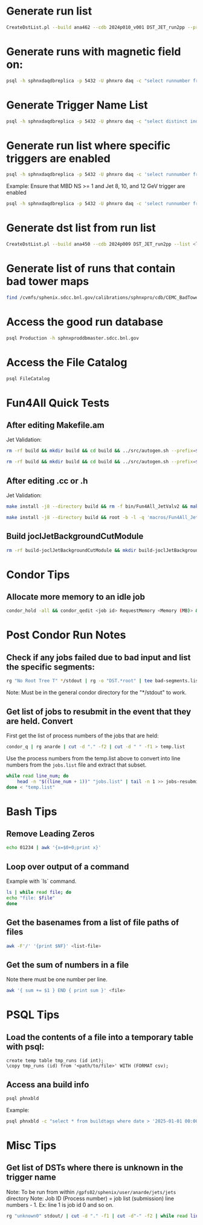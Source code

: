 * Generate run list
#+begin_src bash
CreateDstList.pl --build ana462 --cdb 2024p010_v001 DST_JET_run2pp --printruns
#+end_src

* Generate runs with magnetic field on:
#+begin_src bash
psql -h sphnxdaqdbreplica -p 5432 -U phnxro daq -c "select runnumber from magnet_info where magnet_on = 'true' and runnumber >= 47289;" -At
#+end_src
#+end_src

* Generate Trigger Name List
#+begin_src bash
psql -h sphnxdaqdbreplica -p 5432 -U phnxro daq -c "select distinct index,triggername from gl1_triggernames where runnumber >= 46038 and runnumber_last <= 54074 order by index;" -At
#+end_src

* Generate run list where specific triggers are enabled
#+begin_src bash
psql -h sphnxdaqdbreplica -p 5432 -U phnxro daq -c 'select runnumber from gl1_scaledown where runnumber > 46619 and <scaledownXY> != -1 order by runnumber;' -At > runs-trigger-XY.list
#+end_src

Example: Ensure that MBD NS >= 1 and Jet 8, 10, and 12 GeV trigger are enabled
#+begin_src bash
psql -h sphnxdaqdbreplica -p 5432 -U phnxro daq -c 'select runnumber from gl1_scaledown where runnumber > 46619 and scaledown10 != -1 and scaledown21 != -1 and scaledown22 != -1 and scaledown23 != -1 order by runnumber;' -At > runs-trigger.list
#+end_src

* Generate dst list from run list
#+begin_src bash
CreateDstList.pl --build ana450 --cdb 2024p009 DST_JET_run2pp --list <list>
#+end_src

* Generate list of runs that contain bad tower maps
#+begin_src bash
find /cvmfs/sphenix.sdcc.bnl.gov/calibrations/sphnxpro/cdb/CEMC_BadTowerMap -name "*p0*" | cut -d '-' -f2 | cut -d c -f1 | sort | uniq > files/runs-hot-maps.list
#+end_src

* Access the good run database
#+begin_src bash
psql Production -h sphnxproddbmaster.sdcc.bnl.gov
#+end_src

* Access the File Catalog
#+begin_src bash
psql FileCatalog
#+end_src

* Fun4All Quick Tests

** After editing Makefile.am
Jet Validation:
#+begin_src bash
rm -rf build && mkdir build && cd build && ../src/autogen.sh --prefix=$MYINSTALL && cd .. && make install -j8 --directory build && rm -f bin/Fun4All_JetValv2 && make && ./bin/Fun4All_JetValv2 DST_JET_run2pp_ana462_2024p010_v001-00051576-00022.root DST_JETCALO_run2pp_ana462_2024p010_v001-00051576-00022.root test.root 3000 2>/dev/null
#+end_src

#+begin_src bash
rm -rf build && mkdir build && cd build && ../src/autogen.sh --prefix=$MYINSTALL && cd .. && make install -j8 --directory build && root -b -l -q 'macros/Fun4All_JetValv2.C("DST_JET_run2pp_ana462_2024p010_v001-00051576-00022.root","DST_JETCALO_run2pp_ana462_2024p010_v001-00051576-00022.root","test.root", 3000)'
#+end_src

** After editing .cc or .h
Jet Validation:
#+begin_src bash
make install -j8 --directory build && rm -f bin/Fun4All_JetValv2 && make && ./bin/Fun4All_JetValv2 DST_JET_run2pp_ana462_2024p010_v001-00051576-00022.root DST_JETCALO_run2pp_ana462_2024p010_v001-00051576-00022.root test.root 3000 2>/dev/null
#+end_src

#+begin_src bash
make install -j8 --directory build && root -b -l -q 'macros/Fun4All_JetValv2.C("DST_JET_run2pp_ana462_2024p010_v001-00051576-00022.root","DST_JETCALO_run2pp_ana462_2024p010_v001-00051576-00022.root","test.root", 3000)'
#+end_src

** Build joclJetBackgroundCutModule
#+begin_src bash
rm -rf build-joclJetBackgroundCutModule && mkdir build-joclJetBackgroundCutModule && cd build-joclJetBackgroundCutModule && ../joclJetBackgroundCutModule/autogen.sh --prefix=$MYINSTALL && cd .. && make install -j8 --directory build-joclJetBackgroundCutModule
#+end_src

* Condor Tips

** Allocate more memory to an idle job
#+begin_src bash
condor_hold -all && condor_qedit <job id> RequestMemory <Memory (MB)> && condor_release -all
#+end_src

* Post Condor Run Notes

** Check if any jobs failed due to bad input and list the specific segments:
#+begin_src bash
rg "No Root Tree T" */stdout | rg -o "DST.*root" | tee bad-segments.list && cat bad-segments.list | cut -d "-" -f2 | uniq | sort | awk '{x=$0+0;print x}' > runs-with-bad-segments.list
#+end_src
Note: Must be in the general condor directory for the "*/stdout" to work.

** Get list of jobs to resubmit in the event that they are held. Convert
First get the list of process numbers of the jobs that are held:
#+begin_src bash
condor_q | rg anarde | cut -d "." -f2 | cut -d " " -f1 > temp.list
#+end_src

Use the process numbers from the temp.list above to convert into line numbers from the ~jobs.list~ file and extract that subset.
#+begin_src bash
while read line_num; do
    head -n "$((line_num + 1))" "jobs.list" | tail -n 1 >> jobs-resubmit.list
done < "temp.list"
#+end_src

* Bash Tips

** Remove Leading Zeros
#+begin_src bash
echo 01234 | awk '{x=$0+0;print x}'
#+end_src

** Loop over output of a command
Example with `ls` command.
#+begin_src bash
ls | while read file; do
echo "file: $file"
done
#+end_src

** Get the basenames from a list of file paths of files
#+begin_src bash
awk -F'/' '{print $NF}' <list-file>
#+end_src

** Get the sum of numbers in a file
Note there must be one number per line.
#+begin_src bash
awk '{ sum += $1 } END { print sum }' <file>
#+end_src

* PSQL Tips
** Load the contents of a file into a temporary table with psql:
#+begin_src psql
create temp table tmp_runs (id int);
\copy tmp_runs (id) from '<path/to/file>' WITH (FORMAT csv);
#+end_src

** Access ana build info
#+begin_src bash
psql phnxbld
#+end_src

Example:
#+begin_src bash
psql phnxbld -c "select * from buildtags where date > '2025-01-01 00:00:00' and build like 'ana%' and reponame = 'sPHENIX-Collaboration/coresoftware.git' order by date;"
#+end_src

* Misc Tips

** Get list of DSTs where there is unknown in the trigger name
Note: To be run from within ~/gpfs02/sphenix/user/anarde/jets/jets~ directory
Note: Job ID (Process number) = job list (submission) line numbers - 1. Ex: line 1 is job id 0 and so on.
#+begin_src bash
rg "unknown0" stdout/ | cut -d "." -f1 | cut -d"-" -f2 | while read line_num; do head -n "$((line_num + 1))" "highPtJets-dsts.list" | tail -n 1 >> unknown-trigger-dsts.list; done
#+end_src
